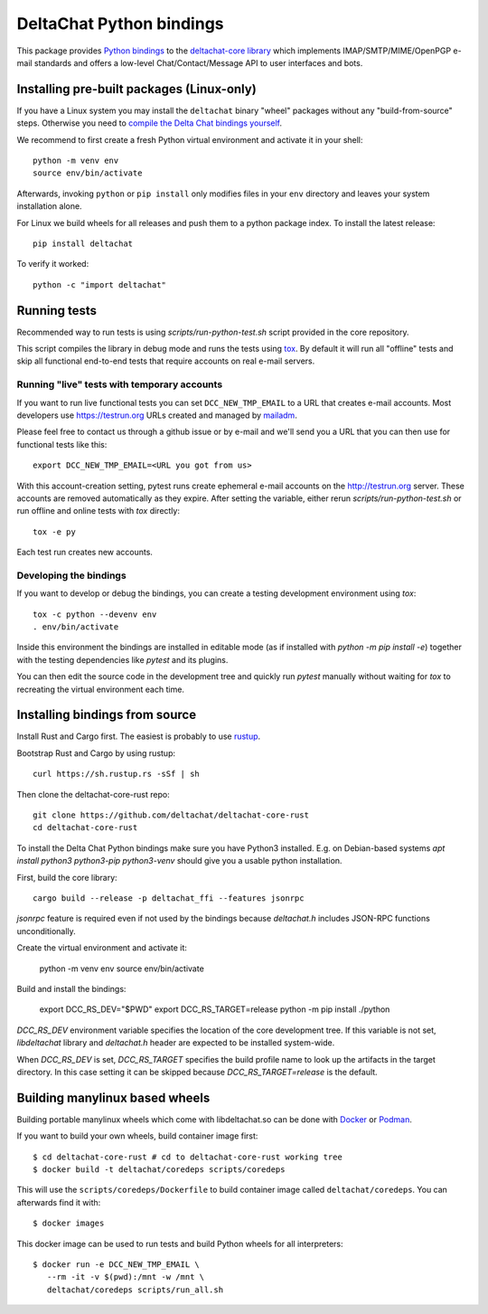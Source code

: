 =========================
DeltaChat Python bindings
=========================

This package provides `Python bindings`_ to the `deltachat-core library`_
which implements IMAP/SMTP/MIME/OpenPGP e-mail standards and offers
a low-level Chat/Contact/Message API to user interfaces and bots.

.. _`deltachat-core library`: https://github.com/deltachat/deltachat-core-rust
.. _`Python bindings`: https://py.delta.chat/

Installing pre-built packages (Linux-only)
==========================================

If you have a Linux system you may install the ``deltachat`` binary "wheel" packages
without any "build-from-source" steps.
Otherwise you need to `compile the Delta Chat bindings yourself`__.

__ sourceinstall_

We recommend to first create a fresh Python virtual environment
and activate it in your shell::

    python -m venv env
    source env/bin/activate

Afterwards, invoking ``python`` or ``pip install`` only
modifies files in your ``env`` directory and leaves
your system installation alone.

For Linux we build wheels for all releases and push them to a python package
index. To install the latest release::

    pip install deltachat

To verify it worked::

    python -c "import deltachat"

Running tests
=============

Recommended way to run tests is using `scripts/run-python-test.sh`
script provided in the core repository.

This script compiles the library in debug mode and runs the tests using `tox`_.
By default it will run all "offline" tests and skip all functional
end-to-end tests that require accounts on real e-mail servers.

.. _`tox`: https://tox.wiki
.. _livetests:

Running "live" tests with temporary accounts
--------------------------------------------

If you want to run live functional tests you can set ``DCC_NEW_TMP_EMAIL`` to a URL that creates e-mail accounts.  Most developers use https://testrun.org URLs created and managed by `mailadm <https://mailadm.readthedocs.io/>`_.

Please feel free to contact us through a github issue or by e-mail and we'll send you a URL that you can then use for functional tests like this::

    export DCC_NEW_TMP_EMAIL=<URL you got from us>

With this account-creation setting, pytest runs create ephemeral e-mail accounts on the http://testrun.org server.
These accounts are removed automatically as they expire.
After setting the variable, either rerun `scripts/run-python-test.sh`
or run offline and online tests with `tox` directly::

    tox -e py

Each test run creates new accounts.

Developing the bindings
-----------------------

If you want to develop or debug the bindings,
you can create a testing development environment using `tox`::

    tox -c python --devenv env
    . env/bin/activate

Inside this environment the bindings are installed
in editable mode (as if installed with `python -m pip install -e`)
together with the testing dependencies like `pytest` and its plugins.

You can then edit the source code in the development tree
and quickly run `pytest` manually without waiting  for `tox`
to recreating the virtual environment each time.

.. _sourceinstall:

Installing bindings from source
===============================

Install Rust and Cargo first.
The easiest is probably to use `rustup <https://rustup.rs/>`_.

Bootstrap Rust and Cargo by using rustup::

   curl https://sh.rustup.rs -sSf | sh

Then clone the deltachat-core-rust repo::

   git clone https://github.com/deltachat/deltachat-core-rust
   cd deltachat-core-rust

To install the Delta Chat Python bindings make sure you have Python3 installed.
E.g. on Debian-based systems `apt install python3 python3-pip
python3-venv` should give you a usable python installation.

First, build the core library::

   cargo build --release -p deltachat_ffi --features jsonrpc

`jsonrpc` feature is required even if not used by the bindings
because `deltachat.h` includes JSON-RPC functions unconditionally.

Create the virtual environment and activate it:

   python -m venv env
   source env/bin/activate

Build and install the bindings:

   export DCC_RS_DEV="$PWD"
   export DCC_RS_TARGET=release
   python -m pip install ./python

`DCC_RS_DEV` environment variable specifies the location of
the core development tree. If this variable is not set,
`libdeltachat` library and `deltachat.h` header are expected
to be installed system-wide.

When `DCC_RS_DEV` is set, `DCC_RS_TARGET` specifies
the build profile name to look up the artifacts
in the target directory.
In this case setting it can be skipped because
`DCC_RS_TARGET=release` is the default.

Building manylinux based wheels
===============================

Building portable manylinux wheels which come with libdeltachat.so
can be done with Docker_ or Podman_.

.. _Docker: https://www.docker.com/
.. _Podman: https://podman.io/

If you want to build your own wheels, build container image first::

   $ cd deltachat-core-rust # cd to deltachat-core-rust working tree
   $ docker build -t deltachat/coredeps scripts/coredeps

This will use the ``scripts/coredeps/Dockerfile`` to build
container image called ``deltachat/coredeps``.  You can afterwards
find it with::

   $ docker images

This docker image can be used to run tests and build Python wheels for all interpreters::

    $ docker run -e DCC_NEW_TMP_EMAIL \
       --rm -it -v $(pwd):/mnt -w /mnt \
       deltachat/coredeps scripts/run_all.sh
